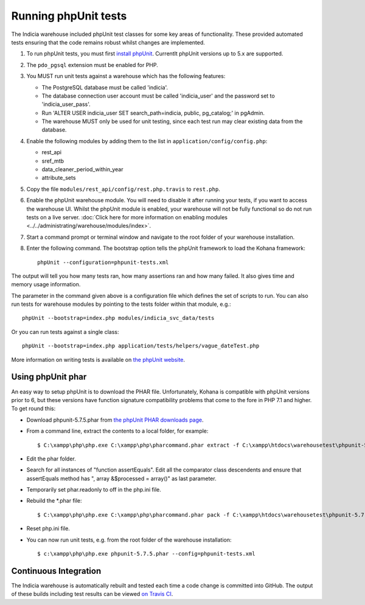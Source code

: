 Running phpUnit tests
=====================

The Indicia warehouse included phpUnit test classes for some key areas of functionality.
These provided automated tests ensuring that the code remains robust whilst changes are
implemented.

#. To run phpUnit tests, you must first `install phpUnit
   <http://phpunit.de/manual/current/en/index.html>`_. Currentlt phpUnit versions up to 5.x
   are supported.
#. The ``pdo_pgsql`` extension must be enabled for PHP.
#. You MUST run unit tests against a warehouse which has the following features:

   * The PostgreSQL database must be called 'indicia'.
   * The database connection user account must be called 'indicia_user' and the password set to
     'indicia_user_pass'.
   * Run 'ALTER USER indicia_user SET search_path=indicia, public, pg_catalog;' in pgAdmin.
   * The warehouse MUST only be used for unit testing, since each test run may clear existing
     data from the database.

#. Enable the following modules by adding them to the list in
   ``application/config/config.php``:

   * rest_api
   * sref_mtb
   * data_cleaner_period_within_year
   * attribute_sets

#. Copy the file ``modules/rest_api/config/rest.php.travis`` to ``rest.php``.
#. Enable the phpUnit warehouse module. You will need to disable it after running your
   tests, if you want to access the warehouse UI. Whilst the phpUnit module is enabled,
   your warehouse will not be fully functional so do not run tests on a live server.
   :doc:`Click here for more information on enabling modules
   <../../administrating/warehouse/modules/index>`.
#. Start a command prompt or terminal window and navigate to the root folder of your
   warehouse installation.
#. Enter the following command. The bootstrap option tells the phpUnit framework to load
   the Kohana framework::

     phpUnit --configuration=phpunit-tests.xml

The output will tell you how many tests ran, how many assertions ran and how many failed.
It also gives time and memory usage information.

The parameter in the command given above is a configuration file which defines the set of scripts
to run. You can also run tests for warehouse modules by pointing to the tests folder within that
module,
e.g.::

  phpUnit --bootstrap=index.php modules/indicia_svc_data/tests

Or you can run tests against a single class::

  phpUnit --bootstrap=index.php application/tests/helpers/vague_dateTest.php

More information on writing tests is available on `the phpUnit website
<http://phpunit.de/manual/current/en/writing-tests-for-phpunit.html>`_.

Using phpUnit phar
------------------

An easy way to setup phpUnit is to download the PHAR file. Unfortunately, Kohana is compatible with
phpUnit versions prior to 6, but these versions have function signature compatibility problems that
come to the fore in PHP 7.1 and higher. To get round this:

* Download phpunit-5.7.5.phar from `the phpUnit PHAR downloads page <https://phar.phpunit.de/>`_.
* From a command line, extract the contents to a local folder, for example::

  $ C:\xampp\php\php.exe C:\xampp\php\pharcommand.phar extract -f C:\xampp\htdocs\warehousetest\phpunit-5.7.5.phar c:\localsource\phar

* Edit the phar folder.
* Search for all instances of "function assertEquals". Edit all the comparator class descendents and ensure that assertEquals method
  has ", array &$processed = array()" as last parameter.
* Temporarily set phar.readonly to off in the php.ini file.
* Rebuild the \*.phar file::

  $ C:\xampp\php\php.exe C:\xampp\php\pharcommand.phar pack -f C:\xampp\htdocs\warehousetest\phpunit-5.7.5.phar c:\localsource\phar

* Reset php.ini file.
* You can now run unit tests, e.g. from the root folder of the warehouse installation::

  $ c:\xampp\php\php.exe phpunit-5.7.5.phar --config=phpunit-tests.xml

Continuous Integration
----------------------

The Indicia warehouse is automatically rebuilt and tested each time a code change is
committed into GitHub. The output of these builds including test results can be viewed
`on Travis CI <https://travis-ci.org/Indicia-Team/warehouse>`_.
